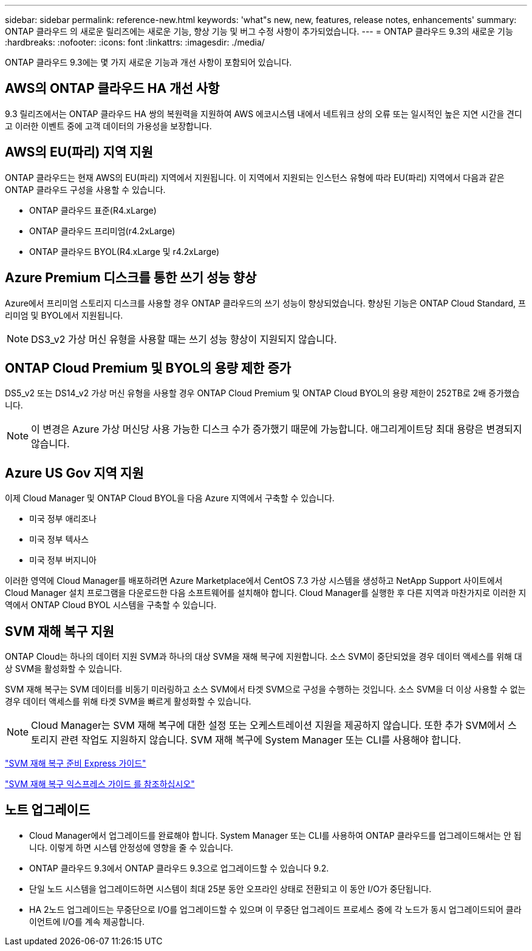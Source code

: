 ---
sidebar: sidebar 
permalink: reference-new.html 
keywords: 'what"s new, new, features, release notes, enhancements' 
summary: ONTAP 클라우드 의 새로운 릴리즈에는 새로운 기능, 향상 기능 및 버그 수정 사항이 추가되었습니다. 
---
= ONTAP 클라우드 9.3의 새로운 기능
:hardbreaks:
:nofooter: 
:icons: font
:linkattrs: 
:imagesdir: ./media/


[role="lead"]
ONTAP 클라우드 9.3에는 몇 가지 새로운 기능과 개선 사항이 포함되어 있습니다.



== AWS의 ONTAP 클라우드 HA 개선 사항

9.3 릴리즈에서는 ONTAP 클라우드 HA 쌍의 복원력을 지원하여 AWS 에코시스템 내에서 네트워크 상의 오류 또는 일시적인 높은 지연 시간을 견디고 이러한 이벤트 중에 고객 데이터의 가용성을 보장합니다.



== AWS의 EU(파리) 지역 지원

ONTAP 클라우드는 현재 AWS의 EU(파리) 지역에서 지원됩니다. 이 지역에서 지원되는 인스턴스 유형에 따라 EU(파리) 지역에서 다음과 같은 ONTAP 클라우드 구성을 사용할 수 있습니다.

* ONTAP 클라우드 표준(R4.xLarge)
* ONTAP 클라우드 프리미엄(r4.2xLarge)
* ONTAP 클라우드 BYOL(R4.xLarge 및 r4.2xLarge)




== Azure Premium 디스크를 통한 쓰기 성능 향상

Azure에서 프리미엄 스토리지 디스크를 사용할 경우 ONTAP 클라우드의 쓰기 성능이 향상되었습니다. 향상된 기능은 ONTAP Cloud Standard, 프리미엄 및 BYOL에서 지원됩니다.


NOTE: DS3_v2 가상 머신 유형을 사용할 때는 쓰기 성능 향상이 지원되지 않습니다.



== ONTAP Cloud Premium 및 BYOL의 용량 제한 증가

DS5_v2 또는 DS14_v2 가상 머신 유형을 사용할 경우 ONTAP Cloud Premium 및 ONTAP Cloud BYOL의 용량 제한이 252TB로 2배 증가했습니다.


NOTE: 이 변경은 Azure 가상 머신당 사용 가능한 디스크 수가 증가했기 때문에 가능합니다. 애그리게이트당 최대 용량은 변경되지 않습니다.



== Azure US Gov 지역 지원

이제 Cloud Manager 및 ONTAP Cloud BYOL을 다음 Azure 지역에서 구축할 수 있습니다.

* 미국 정부 애리조나
* 미국 정부 텍사스
* 미국 정부 버지니아


이러한 영역에 Cloud Manager를 배포하려면 Azure Marketplace에서 CentOS 7.3 가상 시스템을 생성하고 NetApp Support 사이트에서 Cloud Manager 설치 프로그램을 다운로드한 다음 소프트웨어를 설치해야 합니다. Cloud Manager를 실행한 후 다른 지역과 마찬가지로 이러한 지역에서 ONTAP Cloud BYOL 시스템을 구축할 수 있습니다.



== SVM 재해 복구 지원

ONTAP Cloud는 하나의 데이터 지원 SVM과 하나의 대상 SVM을 재해 복구에 지원합니다. 소스 SVM이 중단되었을 경우 데이터 액세스를 위해 대상 SVM을 활성화할 수 있습니다.

SVM 재해 복구는 SVM 데이터를 비동기 미러링하고 소스 SVM에서 타겟 SVM으로 구성을 수행하는 것입니다. 소스 SVM을 더 이상 사용할 수 없는 경우 데이터 액세스를 위해 타겟 SVM을 빠르게 활성화할 수 있습니다.


NOTE: Cloud Manager는 SVM 재해 복구에 대한 설정 또는 오케스트레이션 지원을 제공하지 않습니다. 또한 추가 SVM에서 스토리지 관련 작업도 지원하지 않습니다. SVM 재해 복구에 System Manager 또는 CLI를 사용해야 합니다.

https://library.netapp.com/ecm/ecm_get_file/ECMLP2839856["SVM 재해 복구 준비 Express 가이드"^]

https://library.netapp.com/ecm/ecm_get_file/ECMLP2839857["SVM 재해 복구 익스프레스 가이드 를 참조하십시오"^]



== 노트 업그레이드

* Cloud Manager에서 업그레이드를 완료해야 합니다. System Manager 또는 CLI를 사용하여 ONTAP 클라우드를 업그레이드해서는 안 됩니다. 이렇게 하면 시스템 안정성에 영향을 줄 수 있습니다.
* ONTAP 클라우드 9.3에서 ONTAP 클라우드 9.3으로 업그레이드할 수 있습니다 9.2.
* 단일 노드 시스템을 업그레이드하면 시스템이 최대 25분 동안 오프라인 상태로 전환되고 이 동안 I/O가 중단됩니다.
* HA 2노드 업그레이드는 무중단으로 I/O를 업그레이드할 수 있으며 이 무중단 업그레이드 프로세스 중에 각 노드가 동시 업그레이드되어 클라이언트에 I/O를 계속 제공합니다.

